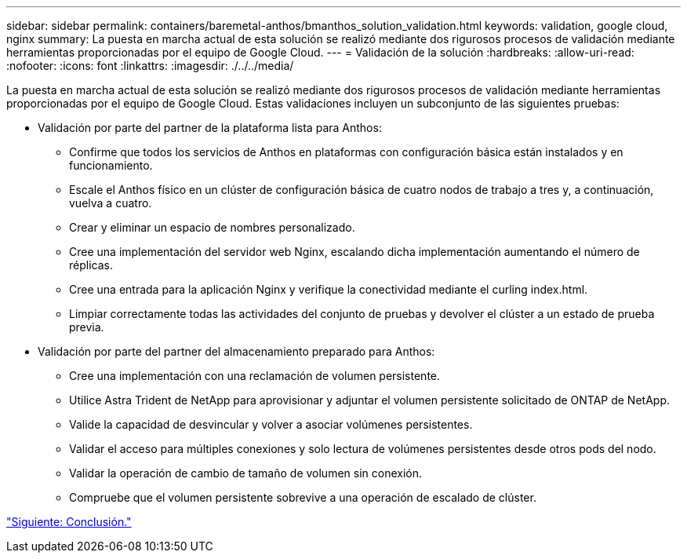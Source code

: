 ---
sidebar: sidebar 
permalink: containers/baremetal-anthos/bmanthos_solution_validation.html 
keywords: validation, google cloud, nginx 
summary: La puesta en marcha actual de esta solución se realizó mediante dos rigurosos procesos de validación mediante herramientas proporcionadas por el equipo de Google Cloud. 
---
= Validación de la solución
:hardbreaks:
:allow-uri-read: 
:nofooter: 
:icons: font
:linkattrs: 
:imagesdir: ./../../media/


La puesta en marcha actual de esta solución se realizó mediante dos rigurosos procesos de validación mediante herramientas proporcionadas por el equipo de Google Cloud. Estas validaciones incluyen un subconjunto de las siguientes pruebas:

* Validación por parte del partner de la plataforma lista para Anthos:
+
** Confirme que todos los servicios de Anthos en plataformas con configuración básica están instalados y en funcionamiento.
** Escale el Anthos físico en un clúster de configuración básica de cuatro nodos de trabajo a tres y, a continuación, vuelva a cuatro.
** Crear y eliminar un espacio de nombres personalizado.
** Cree una implementación del servidor web Nginx, escalando dicha implementación aumentando el número de réplicas.
** Cree una entrada para la aplicación Nginx y verifique la conectividad mediante el curling index.html.
** Limpiar correctamente todas las actividades del conjunto de pruebas y devolver el clúster a un estado de prueba previa.


* Validación por parte del partner del almacenamiento preparado para Anthos:
+
** Cree una implementación con una reclamación de volumen persistente.
** Utilice Astra Trident de NetApp para aprovisionar y adjuntar el volumen persistente solicitado de ONTAP de NetApp.
** Valide la capacidad de desvincular y volver a asociar volúmenes persistentes.
** Validar el acceso para múltiples conexiones y solo lectura de volúmenes persistentes desde otros pods del nodo.
** Validar la operación de cambio de tamaño de volumen sin conexión.
** Compruebe que el volumen persistente sobrevive a una operación de escalado de clúster.




link:bmanthos_conclusion.html["Siguiente: Conclusión."]
